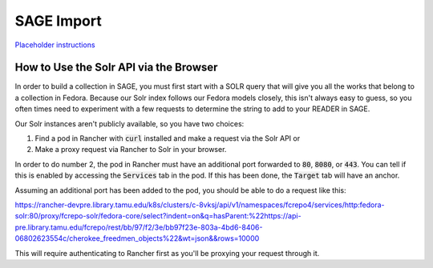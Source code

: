 ===========
SAGE Import
===========

`Placeholder instructions <https://tamulib.atlassian.net/wiki/spaces/DIDP/pages/989921286/Creating+a+SAGE+Collection+from+Scratch>`_

---------------------------------------
How to Use the Solr API via the Browser
---------------------------------------

In order to build a collection in SAGE, you must first start with a SOLR query that will give you all the works that
belong to a collection in Fedora. Because our Solr index follows our Fedora models closely, this isn't always easy to
guess, so you often times need to experiment with a few requests to determine the string to add to your READER in SAGE.

Our Solr instances aren't publicly available, so you have two choices:

1. Find a pod in Rancher with :code:`curl` installed and make a request via the Solr API or
2. Make a proxy request via Rancher to Solr in your browser.

In order to do number 2, the pod in Rancher must have an additional port forwarded to :code:`80`, :code:`8080`, or
:code:`443`. You can tell if this is enabled by accessing the :code:`Services` tab in the pod. If this has been done,
the :code:`Target` tab will have an anchor.

Assuming an additional port has been added to the pod, you should be able to do a request like this:

https://rancher-devpre.library.tamu.edu/k8s/clusters/c-8vksj/api/v1/namespaces/fcrepo4/services/http:fedora-solr:80/proxy/fcrepo-solr/fedora-core/select?indent=on&q=hasParent:%22https://api-pre.library.tamu.edu/fcrepo/rest/bb/97/f2/3e/bb97f23e-803a-4bd6-8406-06802623554c/cherokee_freedmen_objects%22&wt=json&&rows=10000

This will require authenticating to Rancher first as you'll be proxying your request through it.

